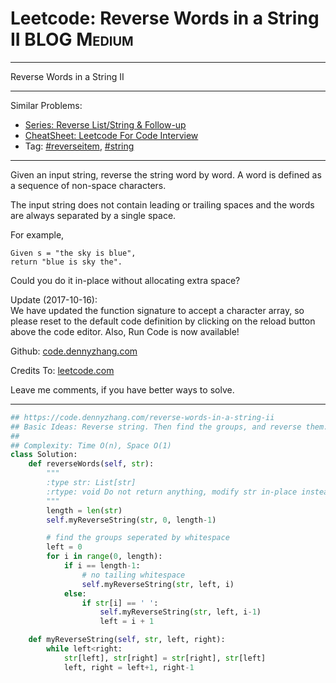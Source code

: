 * Leetcode: Reverse Words in a String II                                              :BLOG:Medium:
#+STARTUP: showeverything
#+OPTIONS: toc:nil \n:t ^:nil creator:nil d:nil
:PROPERTIES:
:type:     reverseitem, string
:END:
---------------------------------------------------------------------
Reverse Words in a String II
---------------------------------------------------------------------
#+BEGIN_HTML
<a href="https://github.com/dennyzhang/code.dennyzhang.com/tree/master/problems/reverse-words-in-a-string-ii"><img align="right" width="200" height="183" src="https://www.dennyzhang.com/wp-content/uploads/denny/watermark/github.png" /></a>
#+END_HTML
Similar Problems:
- [[https://code.dennyzhang.com/followup-reverseitem][Series: Reverse List/String & Follow-up]]
- [[https://cheatsheet.dennyzhang.com/cheatsheet-leetcode-A4][CheatSheet: Leetcode For Code Interview]]
- Tag: [[https://code.dennyzhang.com/tag/reverseitem][#reverseitem]], [[https://code.dennyzhang.com/review-string][#string]]
---------------------------------------------------------------------
Given an input string, reverse the string word by word. A word is defined as a sequence of non-space characters.

The input string does not contain leading or trailing spaces and the words are always separated by a single space.

For example,
#+BEGIN_EXAMPLE
Given s = "the sky is blue",
return "blue is sky the".
#+END_EXAMPLE

Could you do it in-place without allocating extra space?

Update (2017-10-16):
We have updated the function signature to accept a character array, so please reset to the default code definition by clicking on the reload button above the code editor. Also, Run Code is now available!

Github: [[https://github.com/dennyzhang/code.dennyzhang.com/tree/master/problems/reverse-words-in-a-string-ii][code.dennyzhang.com]]

Credits To: [[https://leetcode.com/problems/reverse-words-in-a-string-ii/description/][leetcode.com]]

Leave me comments, if you have better ways to solve.
---------------------------------------------------------------------
#+BEGIN_SRC python
## https://code.dennyzhang.com/reverse-words-in-a-string-ii
## Basic Ideas: Reverse string. Then find the groups, and reverse them.
##
## Complexity: Time O(n), Space O(1)
class Solution:
    def reverseWords(self, str):
        """
        :type str: List[str]
        :rtype: void Do not return anything, modify str in-place instead.
        """
        length = len(str)
        self.myReverseString(str, 0, length-1)

        # find the groups seperated by whitespace
        left = 0
        for i in range(0, length):
            if i == length-1:
                # no tailing whitespace
                self.myReverseString(str, left, i)
            else:
                if str[i] == ' ':
                    self.myReverseString(str, left, i-1)
                    left = i + 1

    def myReverseString(self, str, left, right):
        while left<right:
            str[left], str[right] = str[right], str[left]
            left, right = left+1, right-1
#+END_SRC

#+BEGIN_HTML
<div style="overflow: hidden;">
<div style="float: left; padding: 5px"> <a href="https://www.linkedin.com/in/dennyzhang001"><img src="https://www.dennyzhang.com/wp-content/uploads/sns/linkedin.png" alt="linkedin" /></a></div>
<div style="float: left; padding: 5px"><a href="https://github.com/dennyzhang"><img src="https://www.dennyzhang.com/wp-content/uploads/sns/github.png" alt="github" /></a></div>
<div style="float: left; padding: 5px"><a href="https://www.dennyzhang.com/slack" target="_blank" rel="nofollow"><img src="https://www.dennyzhang.com/wp-content/uploads/sns/slack.png" alt="slack"/></a></div>
</div>
#+END_HTML
